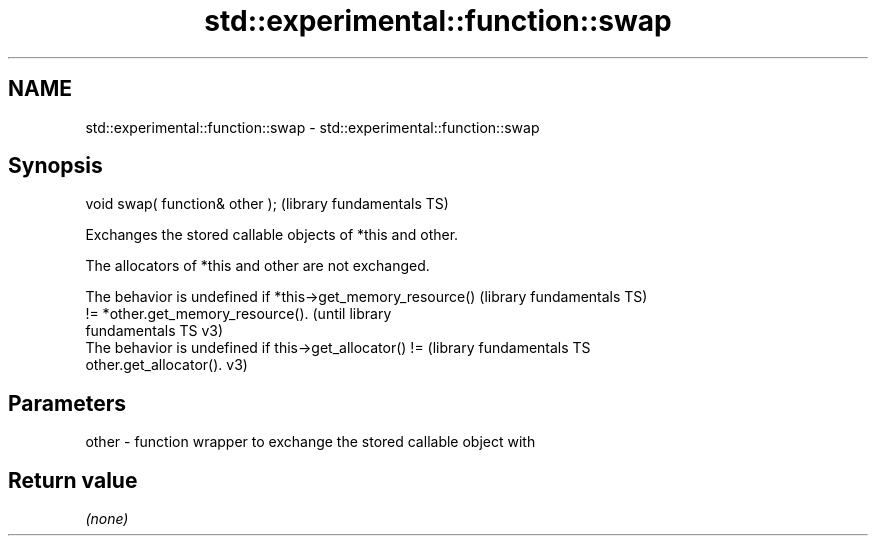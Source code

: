 .TH std::experimental::function::swap 3 "2024.06.10" "http://cppreference.com" "C++ Standard Libary"
.SH NAME
std::experimental::function::swap \- std::experimental::function::swap

.SH Synopsis
   void swap( function& other );  (library fundamentals TS)

   Exchanges the stored callable objects of *this and other.

   The allocators of *this and other are not exchanged.

   The behavior is undefined if *this->get_memory_resource()  (library fundamentals TS)
   != *other.get_memory_resource().                           (until library
                                                              fundamentals TS v3)
   The behavior is undefined if this->get_allocator() !=      (library fundamentals TS
   other.get_allocator().                                     v3)

.SH Parameters

   other - function wrapper to exchange the stored callable object with

.SH Return value

   \fI(none)\fP
